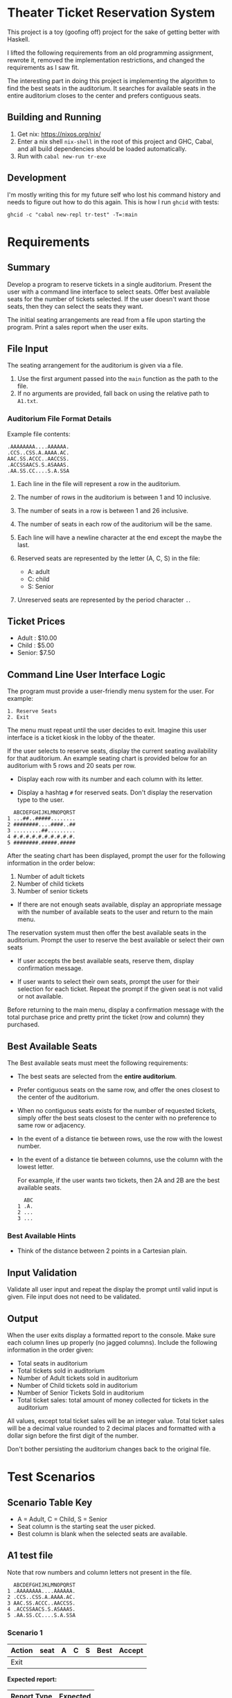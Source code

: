 * Theater Ticket Reservation System

  This project is a toy (goofing off) project for the sake of getting better
  with Haskell.

  I lifted the following requirements from an old programming assignment,
  rewrote it, removed the implementation restrictions, and changed the
  requirements as I saw fit.

  The interesting part in doing this project is implementing the algorithm to
  find the best seats in the auditorium. It searches for available seats in the
  entire auditorium closes to the center and prefers contiguous seats.

** Building and Running

   1. Get nix: https://nixos.org/nix/
   2. Enter a nix shell ~nix-shell~ in the root of this project and GHC, Cabal,
      and all build dependencies should be loaded automatically.
   3. Run with ~cabal new-run tr-exe~

** Development

   I'm mostly writing this for my future self who lost his command history and
   needs to figure out how to do this again. This is how I run ~ghcid~ with
   tests:

   #+begin_src shell
   ghcid -c "cabal new-repl tr-test" -T=:main
   #+end_src

* Requirements

** Summary

   Develop a program to reserve tickets in a single auditorium. Present the user
   with a command line interface to select seats. Offer best available seats for
   the number of tickets selected. If the user doesn't want those seats, then
   they can select the seats they want.

   The initial seating arrangements are read from a file upon starting the
   program. Print a sales report when the user exits.

** File Input

   The seating arrangement for the auditorium is given via a file.

   1. Use the first argument passed into the ~main~ function as the path to the file.
   2. If no arguments are provided, fall back on using the relative path to ~A1.txt~.

*** Auditorium File Format Details

    Example file contents:

    #+BEGIN_SRC
    .AAAAAAAA....AAAAAA.
    .CCS..CSS.A.AAAA.AC.
    AAC.SS.ACCC..AACCSS.
    .ACCSSAACS.S.ASAAAS.
    .AA.SS.CC....S.A.SSA
    #+END_SRC

    1. Each line in the file will represent a row in the auditorium.

    2. The number of rows in the auditorium is between 1 and 10 inclusive.

    3. The number of seats in a row is between 1 and 26 inclusive.

    4. The number of seats in each row of the auditorium will be the same.

    5. Each line will have a newline character at the end except the maybe the
       last.

    6. Reserved seats are represented by the letter (A, C, S) in the
       file:

       - A: adult
       - C: child
       - S: Senior

    7. Unreserved seats are represented by the period character ~.~.

** Ticket Prices

   - Adult : $10.00
   - Child : $5.00
   - Senior: $7.50

** Command Line User Interface Logic

   The program must provide a user-friendly menu system for the user. For
   example:

   #+BEGIN_SRC
   1. Reserve Seats
   2. Exit
   #+END_SRC

   The menu must repeat until the user decides to exit. Imagine this user
   interface is a ticket kiosk in the lobby of the theater.

   If the user selects to reserve seats, display the current seating
   availability for that auditorium. An example seating chart is provided below
   for an auditorium with 5 rows and 20 seats per row.

   - Display each row with its number and each column with its letter.

   - Display a hashtag ~#~ for reserved seats. Don't display the reservation
     type to the user.

   #+BEGIN_SRC
     ABCDEFGHIJKLMNOPQRST
   1 ...##..#####........
   2 ########....####..##
   3 .........##.........
   4 #.#.#.#.#.#.#.#.#.#.
   5 ########.#####.#####
   #+END_SRC

   After the seating chart has been displayed, prompt the user for the following
   information in the order below:

   1. Number of adult tickets
   2. Number of child tickets
   3. Number of senior tickets

   - If there are not enough seats available, display an appropriate message
     with the number of available seats to the user and return to the main menu.

   The reservation system must then offer the best available seats in the
   auditorium. Prompt the user to reserve the best available or select their own
   seats

   - If user accepts the best available seats, reserve them, display
     confirmation message.

   - If user wants to select their own seats, prompt the user for their
     selection for each ticket. Repeat the prompt if the given seat is not valid
     or not available.


   Before returning to the main menu, display a confirmation message with the
   total purchase price and pretty print the ticket (row and column) they
   purchased.

** Best Available Seats

   The Best available seats must meet the following requirements:

  - The best seats are selected from the *entire auditorium*.

  - Prefer contiguous seats on the same row, and offer the ones closest to the
    center of the auditorium.

  - When no contiguous seats exists for the number of requested tickets, simply
    offer the best seats closest to the center with no preference to same row or
    adjacency.

  - In the event of a distance tie between rows, use the row with the lowest
    number.

  - In the event of a distance tie between columns, use the column with the
    lowest letter.

    For example, if the user wants two tickets, then 2A and 2B are the best
    available seats.

    #+BEGIN_SRC
      ABC
    1 .A.
    2 ...
    3 ...
    #+END_SRC

*** Best Available Hints

   - Think of the distance between 2 points in a Cartesian plain.

** Input Validation

   Validate all user input and repeat the display the prompt until valid input
   is given. File input does not need to be validated.

** Output

   When the user exits display a formatted report to the console. Make sure each
   column lines up properly (no jagged columns). Include the following
   information in the order given:

   - Total seats in auditorium
   - Total tickets sold in auditorium
   - Number of Adult tickets sold in auditorium
   - Number of Child tickets sold in auditorium
   - Number of Senior Tickets Sold in auditorium
   - Total ticket sales: total amount of money collected for tickets in the
     auditorium

   All values, except total ticket sales will be an integer value. Total ticket
   sales will be a decimal value rounded to 2 decimal places and formatted with
   a dollar sign before the first digit of the number.

   Don't bother persisting the auditorium changes back to the original file.

* Test Scenarios

** Scenario Table Key

   - A = Adult, C = Child, S = Senior
   - Seat column is the starting seat the user picked.
   - Best column is blank when the selected seats are available.

** A1 test file

   Note that row numbers and column letters not present in the file.

#+BEGIN_SRC
  ABCDEFGHIJKLMNOPQRST
1 .AAAAAAAA....AAAAAA.
2 .CCS..CSS.A.AAAA.AC.
3 AAC.SS.ACCC..AACCSS.
4 .ACCSSAACS.S.ASAAAS.
5 .AA.SS.CC....S.A.SSA
#+END_SRC

*** Scenario 1

    | Action  | seat | A | C | S | Best  | Accept |
    |---------+------+---+---+---+-------+--------|
    | Exit    |      |   |   |   |       |        |

    *Expected report:*

    | Report Type   | Expected |
    |---------------+----------|
    | Total Seats   |      100 |
    | Total Tickets |       69 |
    | Adult         |       36 |
    | Child         |       15 |
    | Senior        |       18 |
    | Total Sales   |  $570.00 |

*** Scenario 2

    | Action  | A | C | S | Best  | Accept | select seat(s) |
    |---------+---+---+---+-------+--------+----------------|
    | Reserve | 1 |   |   | 2J    | N      | 1A             |
    | Reserve | 1 | 1 |   | 3L-3M | Y      |                |
    | Reserve |   |   | 1 | 2J    | Y      |                |
    | Reserve | 2 |   |   | 1J-1K | N      | 4S             |
    | Reserve | 1 | 2 |   | 1J-1L | N      | 1K-1M          |
    | Reserve | 1 |   |   | 4K    | Y      |                |
    | Exit    |   |   |   |       |        |                |

    *Expected report:*

    | Report Type   | Expected |
    |---------------+----------|
    | Total Seats   |      100 |
    | Total Tickets |       77 |
    | Adult         |       40 |
    | Child         |       18 |
    | Senior        |       19 |
    | Total Sales   |  $632.50 |

** A2 test file

   Row numbers and column letters not present in the file.

#+BEGIN_SRC
  ABCDEFGHIJKLMNO
1 S..A.A.CC....S.
2 ACAS..ACS.A.AS.
3 S.S..A..AC..AA.
4 .SS.AA..CCS..S.
5 .AC.AS.AA....A.
#+END_SRC

*** Scenario 1

    | Action  | A | C | S | Best  | Accept | select seat(s) |
    |---------+---+---+---+-------+--------+----------------|
    | Reserve | 2 |   |   | 3G-3H | Y      |                |
    | Reserve |   | 2 |   | 4G-4H | Y      |                |
    | Reserve |   |   | 2 | 2E-2F | Y      |                |
    | Reserve | 1 | 1 | 1 | 1J-1L | Y      |                |
    | Reserve |   | 1 | 1 | 5J-5K | N      | 5K-5L          |
    | Exit    |   |   |   |       |        |                |

    *Expected report:*

    | Report Type   | Expected |
    |---------------+----------|
    | Total Seats   |       75 |
    | Total Tickets |       49 |
    | Adult         |       21 |
    | Child         |       12 |
    | Senior        |       16 |
    | Total Sales   |  $390.00 |

** A3 test file

   Row numbers and column letters not present in the file.

#+BEGIN_SRC
  ABCDEFGHIJKLMNOPQRSTUVWXYZ
1 .AAA.A..A....AA.AA.A.AA...
2 C..C..CCC.C.C..C..CCC....C
3 SSS.SS.SS...S..S.SSSSSSSSS
#+END_SRC

*** Scenario 1

    | Action  | A | C | S | Best  | Accept |
    |---------+---+---+---+-------+--------|
    | Reserve | 2 | 1 |   | 1K-1M | Y      |
    | Reserve |   | 2 | 1 | 3J-3L | Y      |
    | Reserve | 1 |   | 2 | 2V-2X | Y      |
    | Reserve | 2 |   | 1 | 1X-1Z | Y      |
    | Exit    |   |   |   |       |        |

    *Expected report:*

    | Report Type   | Expected |
    |---------------+----------|
    | Total Seats   |       78 |
    | Total Tickets |       54 |
    | Adult         |       17 |
    | Child         |       15 |
    | Senior        |       22 |
    | Total Sales   |  $410.00 |

*** Scenario 2

    | Action  | A | C | S | Best              | Accept |
    |---------+---+---+---+-------------------+--------|
    | Reserve | 2 | 2 | 2 | 1L 1M 2L 2N 2O 3N | Y      |
    | Reserve | 2 | 2 | 2 | 1K 1P 2J 3K 3L 3O | Y      |
    | Reserve | 2 | 2 | 2 | 1H 1J 2Q 2R 3J 3Q | Y      |
    | Reserve | 0 | 0 | 0 | no tickets        | Y      |
    | Exit    |   |   |   |                   |        |

    *Expected report:*

    | Report Type   | Expected |
    |---------------+----------|
    | Total Seats   |       78 |
    | Total Tickets |       60 |
    | Adult         |       18 |
    | Child         |       18 |
    | Senior        |       24 |
    | Total Sales   |  $450.00 |
